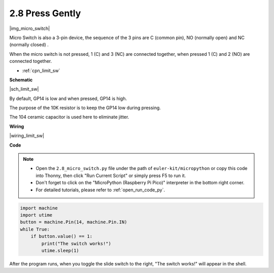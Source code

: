 .. _py_micro:

2.8 Press Gently
==========================

|img_micro_switch|

Micro Switch is also a 3-pin device, the sequence of the 3 pins are C (common pin), NO (normally open) and NC (normally closed) .

When the micro switch is not pressed, 1 (C) and 3 (NC) are connected together, when pressed 1 (C) and 2 (NO) are connected together.

* :ref:`cpn_limit_sw`


**Schematic**

|sch_limit_sw|

By default, GP14 is low and when pressed, GP14 is high.

The purpose of the 10K resistor is to keep the GP14 low during pressing.

The 104 ceramic capacitor is used here to eliminate jitter.



**Wiring**

|wiring_limit_sw|

.. 1. Connect the 3V3 pin of Pico to the positive power bus of the breadboard.
.. #. Insert the micro switch into the breadboard.
.. #. Use a jumper wire to connect NC pin of micro switch pin to the negative bus.
.. #. Connect the C pin to GP14 with a jumper wire.
.. #. Use a jumper wire to connect NO pin of micro switch pin to the positive bus
.. #. Use a 10K resistor to connect the C pin of the micro switch and the negative bus.
.. #. Use a 104 capacitor to connect the C pin of the micro switch and the negative bus to realize debounce that may arise from your toggle of switch.
.. #. Connect the negative power bus of the breadboard to Pico's GND.

.. When you press the switch, the circuit will be closed. 



**Code**

.. note::

    * Open the ``2.8_micro_switch.py`` file under the path of ``euler-kit/micropython`` or copy this code into Thonny, then click "Run Current Script" or simply press F5 to run it.

    * Don't forget to click on the "MicroPython (Raspberry Pi Pico)" interpreter in the bottom right corner. 

    * For detailed tutorials, please refer to :ref:`open_run_code_py`.

.. code-block:: python

    import machine
    import utime
    button = machine.Pin(14, machine.Pin.IN)
    while True:
        if button.value() == 1:
            print("The switch works!")
            utime.sleep(1)


After the program runs, when you toggle the slide switch to the right, "The switch works!" will appear in the shell.